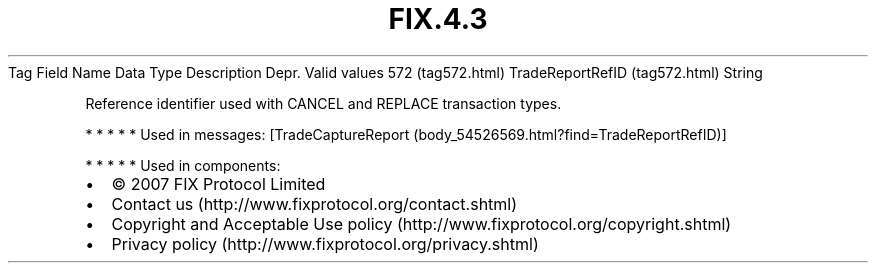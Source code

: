 .TH FIX.4.3 "" "" "Tag #572"
Tag
Field Name
Data Type
Description
Depr.
Valid values
572 (tag572.html)
TradeReportRefID (tag572.html)
String
.PP
Reference identifier used with CANCEL and REPLACE transaction
types.
.PP
   *   *   *   *   *
Used in messages:
[TradeCaptureReport (body_54526569.html?find=TradeReportRefID)]
.PP
   *   *   *   *   *
Used in components:

.PD 0
.P
.PD

.PP
.PP
.IP \[bu] 2
© 2007 FIX Protocol Limited
.IP \[bu] 2
Contact us (http://www.fixprotocol.org/contact.shtml)
.IP \[bu] 2
Copyright and Acceptable Use policy (http://www.fixprotocol.org/copyright.shtml)
.IP \[bu] 2
Privacy policy (http://www.fixprotocol.org/privacy.shtml)
